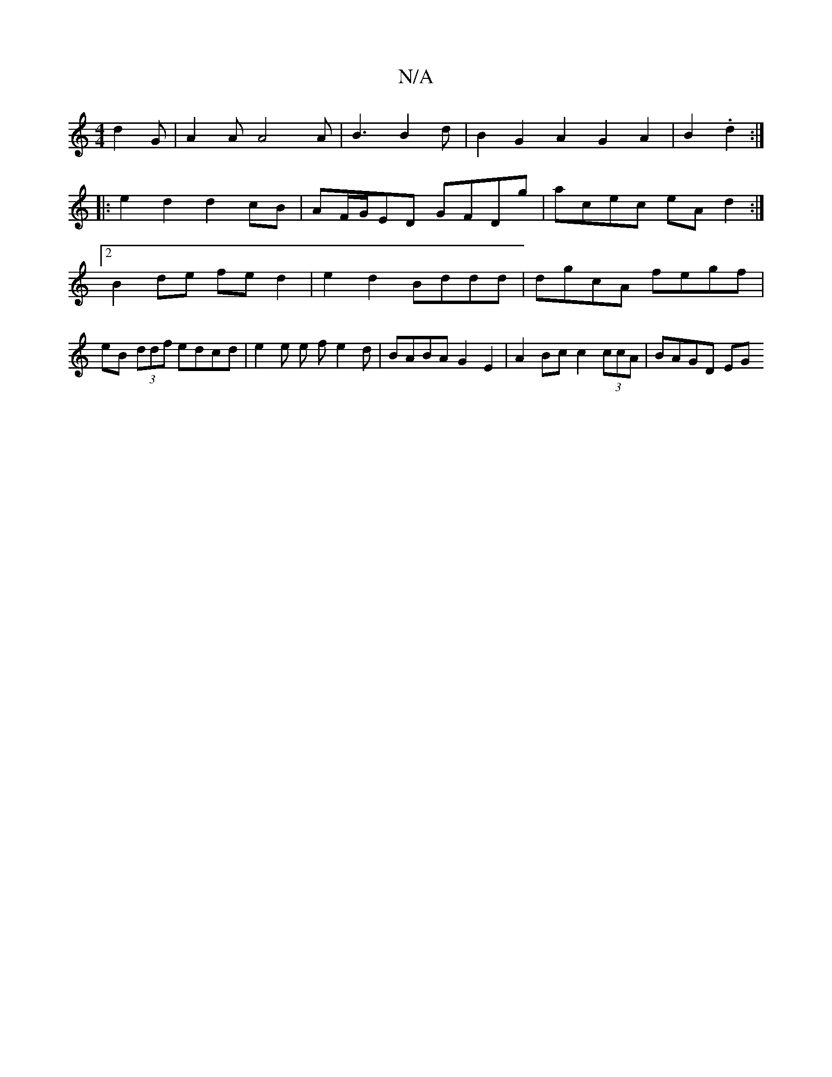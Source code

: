X:1
T:N/A
M:4/4
R:N/A
K:Cmajor
d2 G | A2A A4 A | B3 B2 d | B2 G2 A2 G2 A2|B2 .d2 :|
|: e2d2 d2cB|AF/G/ED GFDg | acec eAd2 :|2 B2 de fed2 | e2d2 Bddd | dgcA fegf | eB (3ddf edcd | e2 e e f e2 d | BABA G2 E2 | A2 Bc c2(3ccA | BAGD EG